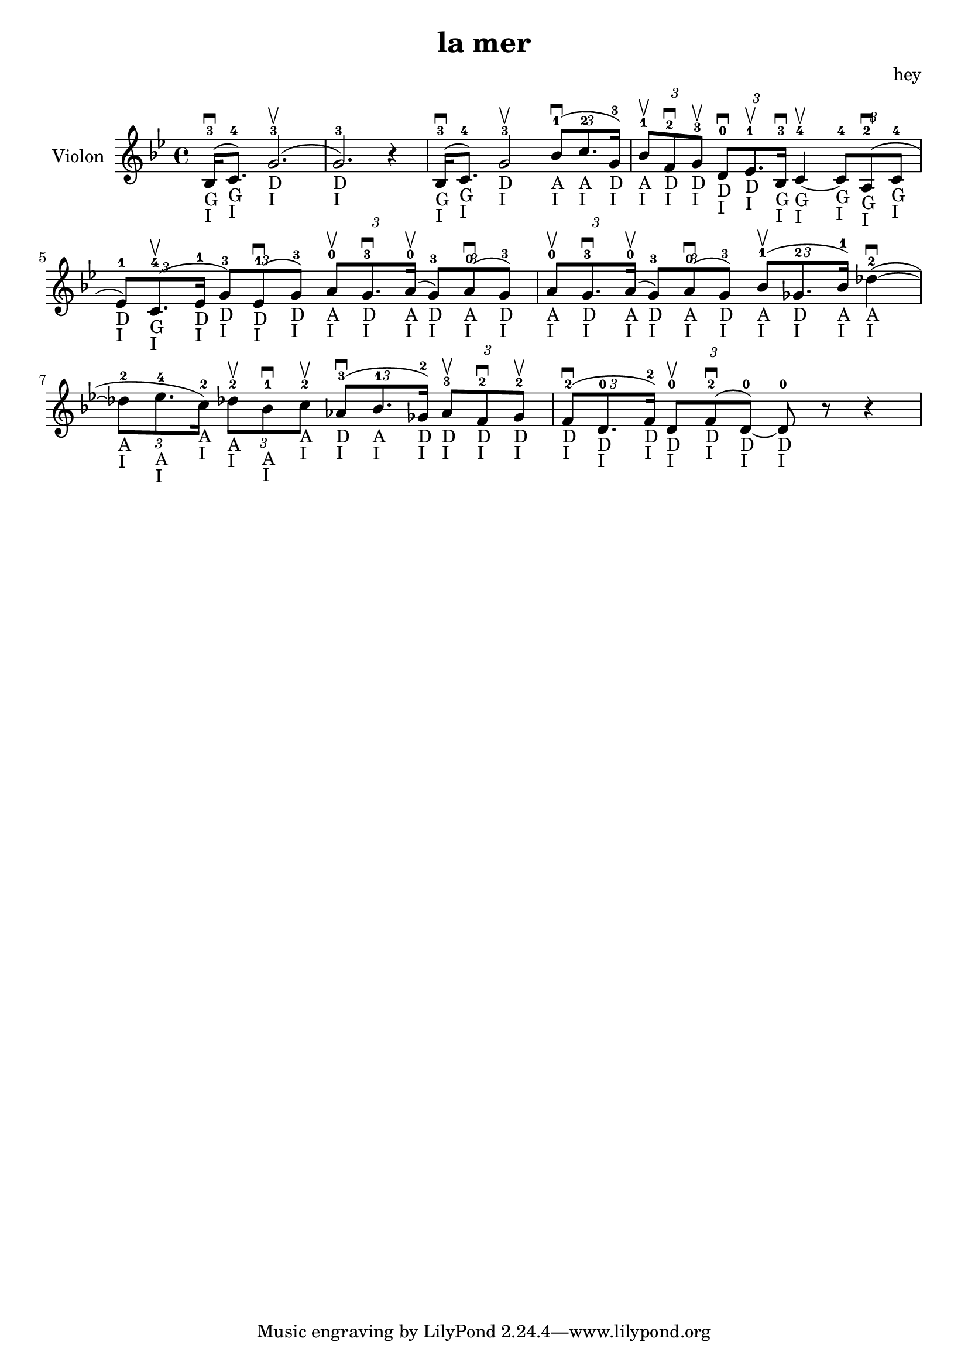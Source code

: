 \version "2.20.0"

\header {
  title = "la mer"
  composer = "hey"
}

global = {
  \clef treble
  \key bes \major
  \time 4/4
}

violin = {
  
  \global
  {
  

  % Mesure 1
  \slurUp (bes16 ^3 _"G" _"I" \downbow  c'8. ^4 _"G" _"I")
  \slurUp (g'2. ^3 _"D" _"I" \upbow  g'2. ^3 _"D" _"I") r4
  }
  % Mesure 2
  {
    \slurUp (bes16 ^3 _"G" _"I" \downbow  c'8. ^4 _"G" _"I")
    g'2 ^3 _"D" _"I" \upbow 
    \tuplet 3/2 { \slurUp (bes'8 ^1 _"A" _"I" \downbow  c''8. ^2 _"A" _"I" g'16 ^3 _"D" _"I") }
  }

  % Mesure 3
  {
    \tuplet 3/2 { bes'8 ^1 _"A" _"I" \upbow  f'8 ^2 _"D" _"I" \downbow  g'8 ^3 _"D" _"I" \upbow  }
    \tuplet 3/2 { d'8 ^0 _"D" _"I" \downbow  ees'8. ^1 _"D" _"I" \upbow  bes16 ^3 _"G" _"I" \downbow  }
    c'4~ ^4 _"G" _"I" \upbow  
    \tuplet 3/2 { c'8 ^4 _"G" _"I"  \slurUp (a8 ^2 _"G" _"I" \downbow  c'8 ^4 _"G" _"I" }
    \tuplet 3/2 { ees'8 ^1 _"D" _"I") \slurUp (c'8. ^4 _"G" _"I" \upbow  ees'16 ^1 _"D" _"I" }
    \tuplet 3/2 { g'8 ^3 _"D" _"I") \slurUp (ees'8 ^1 _"D" _"I" \downbow  g'8 ^3 _"D" _"I") }
    \tuplet 3/2 { a'8 ^0 _"A" _"I" \upbow  g'8. ^3 _"D" _"I" \downbow  \slurUp (a'16 ^0 _"A" _"I" \upbow  }
    \tuplet 3/2 { g'8 ^3 _"D" _"I") \slurUp (a'8 ^0 _"A" _"I" \downbow  g'8 ^3 _"D" _"I") }
    \tuplet 3/2 { a'8 ^0 _"A" _"I" \upbow  g'8. ^3 _"D" _"I" \downbow  \slurUp (a'16 ^0 _"A" _"I" \upbow  }
    \tuplet 3/2 { g'8 ^3 _"D" _"I") \slurUp (a'8 ^0 _"A" _"I" \downbow  g'8 ^3 _"D" _"I") }
  }

  % Mesure 4 — clef treble
  {
    \tuplet 3/2 { \slurUp (bes'8 ^1 _"A" _"I" \upbow  ges'8. ^2 _"D" _"I" bes'16 ^1 _"A" _"I") }
    \slurUp (des''4~ ^2 _"A" _"I" \downbow 
    \tuplet 3/2 { des''8 ^2 _"A" _"I" ees''8. ^4 _"A" _"I" c''16 ^2 _"A" _"I") }
    \tuplet 3/2 { des''8 ^2 _"A" _"I" \upbow  bes'8 ^1 _"A" _"I" \downbow  c''8 ^2 _"A" _"I" \upbow  }
    \tuplet 3/2 { \slurUp (aes'8 ^3 _"D" _"I" \downbow  bes'8. ^1 _"A" _"I" ges'16 ^2 _"D" _"I") }
    \tuplet 3/2 { aes'8 ^3 _"D" _"I" \upbow  f'8 ^2 _"D" _"I" \downbow  ges'8 ^2 _"D" _"I" \upbow  }
  }

  % Mesure 5
  {
    \tuplet 3/2 { \slurUp (f'8 ^2 _"D" _"I" \downbow  d'8. ^0 _"D" _"I" f'16 ^2 _"D" _"I") }
    \tuplet 3/2 { d'8 ^0 _"D" _"I" \upbow  \slurUp (f'8 ^2 _"D" _"I" \downbow  d'8~ ^0 _"D" _"I") }
    d'8 ^0 _"D" _"I" r8 r4
    
  }
}

\score {
  \new Staff \with {
    instrumentName = "Violon"
    midiInstrument = "violin"
  } \violin

  \layout { }
  \midi {
    \tempo 4=100
  }
}
